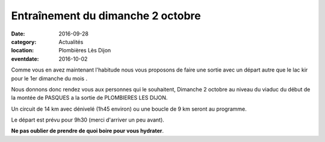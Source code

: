 Entraînement du dimanche 2 octobre
==================================

:date: 2016-09-28
:category: Actualités
:location: Plombières Lès Dijon
:eventdate: 2016-10-02

Comme vous en avez maintenant l'habitude nous vous proposons de faire une sortie
avec un départ autre que le lac kir pour le 1er dimanche du mois .

Nous donnons donc rendez vous aux personnes qui le souhaitent, Dimanche 2 octobre
au niveau du viaduc du début de la montée de PASQUES a la sortie de PLOMBIERES LES DIJON.

Un circuit de 14 km avec dénivelé (1h45 environ) ou une boucle de 9 km seront au
programme.

Le départ est prévu pour 9h30 (merci d'arriver un peu avant).

**Ne pas oublier de prendre de quoi boire pour vous hydrater**.
